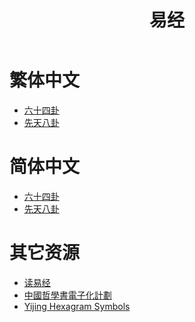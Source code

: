 #+title: 易经
#+options: toc:nil author:nil timestamp:nil
#+HTML_HEAD: <link rel="stylesheet" type="text/css" href="https://js-fun.github.io/iosevka-webfont/iosevka-term-ss08-17.0.2/iosevka-term-ss08.css"/>
#+HTML_HEAD: <link rel="stylesheet" type="text/css" href="https://js-fun.github.io/iosevka-webfont/iosevka-etoile-17.0.2/iosevka-etoile.css"/>
#+HTML_HEAD: <link rel="stylesheet" type="text/css" href="/css/org-default.css"/>
#+HTML_HEAD: <link rel="stylesheet" type="text/css" href="/css/default.css"/>
#+EXPORT_FILE_NAME: index.html

* 繁体中文
- [[https://freizl.github.io/yijing/zh-TW/64gua.json][六十四卦]]
- [[https://freizl.github.io/yijing/zh-TW/xian-tian-8gua.json][先天八卦]]

* 简体中文
- [[https://freizl.github.io/yijing/zh-CN/64gua.json][六十四卦]]
- [[https://freizl.github.io/yijing/zh-CN/xian-tian-8gua.json][先天八卦]]

* 其它资源
- [[https://www.duyijing.cn][读易经]]
- [[https://ctext.org/book-of-changes/zh][中國哲學書電子化計劃]]
- [[https://en.wikipedia.org/wiki/Yijing_Hexagram_Symbols_(Unicode_block)][Yijing Hexagram Symbols]]
